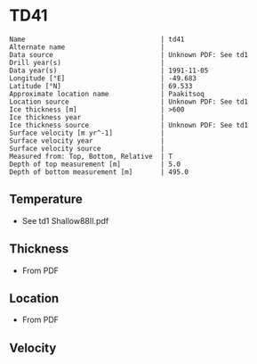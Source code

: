 * TD41
:PROPERTIES:
:header-args:jupyter-python+: :session ds :kernel ds
:clearpage: t
:END:

#+BEGIN_SRC bash :results verbatim :exports results
cat meta.bsv | sed 's/|/@| /' | column -s"@" -t
#+END_SRC

#+RESULTS:
#+begin_example
Name                                  | td41
Alternate name                        | 
Data source                           | Unknown PDF: See td1
Drill year(s)                         | 
Data year(s)                          | 1991-11-05
Longitude [°E]                        | -49.683
Latitude [°N]                         | 69.533
Approximate location name             | Paakitsoq
Location source                       | Unknown PDF: See td1
Ice thickness [m]                     | >600
Ice thickness year                    | 
Ice thickness source                  | Unknown PDF: See td1
Surface velocity [m yr^-1]            | 
Surface velocity year                 | 
Surface velocity source               | 
Measured from: Top, Bottom, Relative  | T
Depth of top measurement [m]          | 5.0
Depth of bottom measurement [m]       | 495.0
#+end_example

** Temperature

+ See td1 Shallow88II.pdf

** Thickness

+ From PDF
 
** Location

+ From PDF

** Velocity

** Data                                                 :noexport:

#+BEGIN_SRC bash :exports results
cat data.csv
#+END_SRC

#+RESULTS:
|   d |     t |
|   5 | -12.7 |
|  10 |   -11 |
|  15 |  -8.2 |
|  35 |  -6.5 |
| 110 |  -6.3 |
| 185 |  -5.9 |
| 300 |    -5 |
| 375 |  -4.2 |
| 450 |  -3.7 |
| 490 |  -2.4 |
| 495 |  -5.5 |


